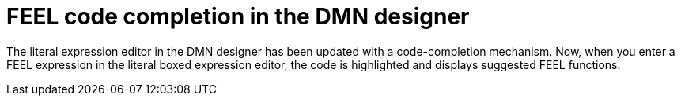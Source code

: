 [id='dmn-code-completion']

= FEEL code completion in the DMN designer

The literal expression editor in the DMN designer has been updated with a code-completion mechanism. Now, when you enter a FEEL expression in the literal boxed expression editor, the code is highlighted and displays suggested FEEL functions.
